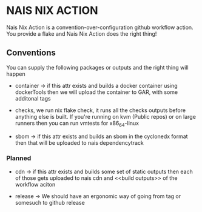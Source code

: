 * NAIS NIX ACTION

Nais Nix Action is a convention-over-configuration github workflow
action. You provide a flake and Nais Nix Action does the right thing!

** Conventions

You can supply the following packages or outputs and the right thing
will happen

- container -> if this attr exists and builds a docker container using
  dockerTools then we will upload the container to GAR, with some
  additonal tags

- checks, we run nix flake check, it runs all the checks outputs
  before anything else is built. If you're running on kvm (Public
  repos) or on large runners then you can run vmtests for x86_64-linux

- sbom -> if this attr exists and builds an sbom in the cyclonedx
  format then that will be uploaded to nais dependencytrack

*** Planned

- cdn -> if this attr exists and builds some set of static outputs
  then each of those gets uploaded to nais cdn and <<build outputs>>
  of the workflow aciton

- release -> We should have an ergonomic way of going from tag or
  somesuch to github release
